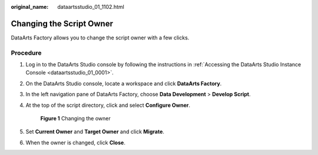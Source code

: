 :original_name: dataartsstudio_01_1102.html

.. _dataartsstudio_01_1102:

Changing the Script Owner
=========================

DataArts Factory allows you to change the script owner with a few clicks.

Procedure
---------

#. Log in to the DataArts Studio console by following the instructions in :ref:`Accessing the DataArts Studio Instance Console <dataartsstudio_01_0001>`.

#. On the DataArts Studio console, locate a workspace and click **DataArts Factory**.

#. In the left navigation pane of DataArts Factory, choose **Data Development** > **Develop Script**.

#. At the top of the script directory, click |image1| and select **Configure Owner**.


   .. figure:: /_static/images/en-us_image_0000002234080928.png
      :alt: **Figure 1** Changing the owner

      **Figure 1** Changing the owner

#. Set **Current Owner** and **Target Owner** and click **Migrate**.

#. When the owner is changed, click **Close**.

.. |image1| image:: /_static/images/en-us_image_0000002269200193.png
